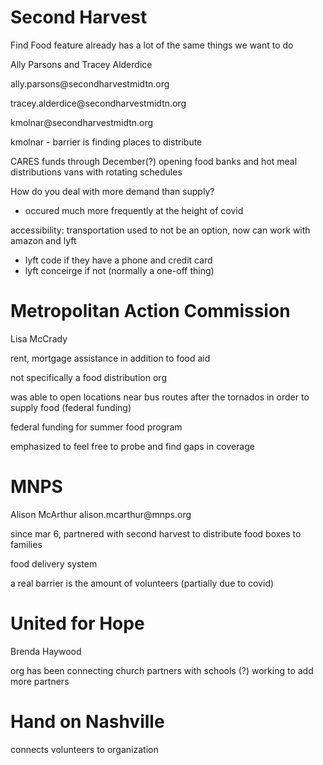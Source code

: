 * Second Harvest

Find Food feature already has a lot of the same things we want to do

Ally Parsons and Tracey Alderdice

ally.parsons@secondharvestmidtn.org

tracey.alderdice@secondharvestmidtn.org

kmolnar@secondharvestmidtn.org

kmolnar - barrier is finding places to distribute


CARES funds through December(?) opening food banks and hot meal distributions
vans with rotating schedules

How do you deal with more demand than supply?
  - occured much more frequently at the height of covid

accessibility:
  transportation used to not be an option, now can work with amazon and lyft
     - lyft code if they have a phone and credit card
     - lyft conceirge if not (normally a one-off thing)




* Metropolitan Action Commission

Lisa McCrady

rent, mortgage assistance in addition to food aid

not specifically a food distribution org

was able to open locations near bus routes after the tornados in order
to supply food (federal funding)

federal funding for summer food program

emphasized to feel free to probe and find gaps in coverage


* MNPS
Alison McArthur
alison.mcarthur@mnps.org

since mar 6, partnered with second harvest to distribute food boxes to families

food delivery system

a real barrier is the amount of volunteers (partially due to covid)



* United for Hope

Brenda Haywood

org has been connecting church partners with schools (?)
working to add more partners


* Hand on Nashville

connects volunteers to organization
